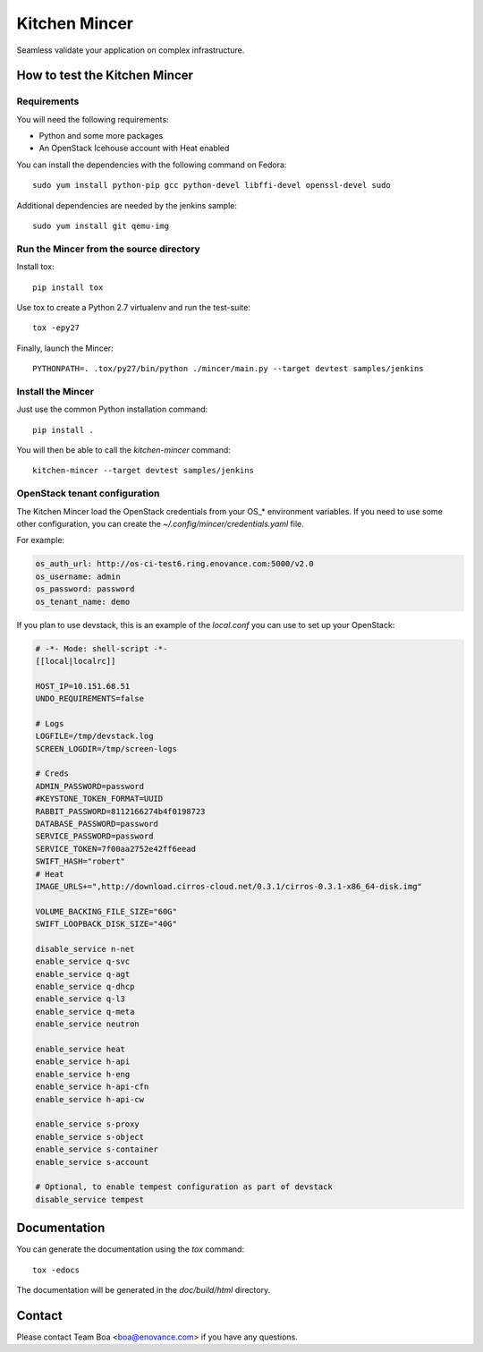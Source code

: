 **************
Kitchen Mincer
**************

Seamless validate your application on complex infrastructure.

How to test the Kitchen Mincer
##############################

Requirements
************

You will need the following requirements:

* Python and some more packages
* An OpenStack Icehouse account with Heat enabled

You can install the dependencies with the following command on Fedora::

    sudo yum install python-pip gcc python-devel libffi-devel openssl-devel sudo

Additional dependencies are needed by the jenkins sample::

    sudo yum install git qemu-img


Run the Mincer from the source directory
****************************************

Install tox::

    pip install tox

Use tox to create a Python 2.7 virtualenv and run the test-suite::

    tox -epy27

Finally, launch the Mincer::

    PYTHONPATH=. .tox/py27/bin/python ./mincer/main.py --target devtest samples/jenkins

Install the Mincer
******************

Just use the common Python installation command::

    pip install .

You will then be able to call the `kitchen-mincer` command::

    kitchen-mincer --target devtest samples/jenkins

OpenStack tenant configuration
******************************

The Kitchen Mincer load the OpenStack credentials from your OS_* environment variables.
If you need to use some other configuration, you can create the `~/.config/mincer/credentials.yaml`
file.

For example:

.. code-block:: yaml

    os_auth_url: http://os-ci-test6.ring.enovance.com:5000/v2.0
    os_username: admin
    os_password: password
    os_tenant_name: demo


If you plan to use devstack, this is an example of the `local.conf` you can use to set up your OpenStack:

.. code-block::

    # -*- Mode: shell-script -*-
    [[local|localrc]]

    HOST_IP=10.151.68.51
    UNDO_REQUIREMENTS=false

    # Logs
    LOGFILE=/tmp/devstack.log
    SCREEN_LOGDIR=/tmp/screen-logs

    # Creds
    ADMIN_PASSWORD=password
    #KEYSTONE_TOKEN_FORMAT=UUID
    RABBIT_PASSWORD=8112166274b4f0198723
    DATABASE_PASSWORD=password
    SERVICE_PASSWORD=password
    SERVICE_TOKEN=7f00aa2752e42ff6eead
    SWIFT_HASH="robert"
    # Heat
    IMAGE_URLS+=",http://download.cirros-cloud.net/0.3.1/cirros-0.3.1-x86_64-disk.img"

    VOLUME_BACKING_FILE_SIZE="60G"
    SWIFT_LOOPBACK_DISK_SIZE="40G"

    disable_service n-net
    enable_service q-svc
    enable_service q-agt
    enable_service q-dhcp
    enable_service q-l3
    enable_service q-meta
    enable_service neutron

    enable_service heat
    enable_service h-api
    enable_service h-eng
    enable_service h-api-cfn
    enable_service h-api-cw

    enable_service s-proxy
    enable_service s-object
    enable_service s-container
    enable_service s-account

    # Optional, to enable tempest configuration as part of devstack
    disable_service tempest


Documentation
#############

You can generate the documentation using the `tox` command::

    tox -edocs

The documentation will be generated in the `doc/build/html` directory.

Contact
#######

Please contact Team Boa <boa@enovance.com> if you have any questions.

